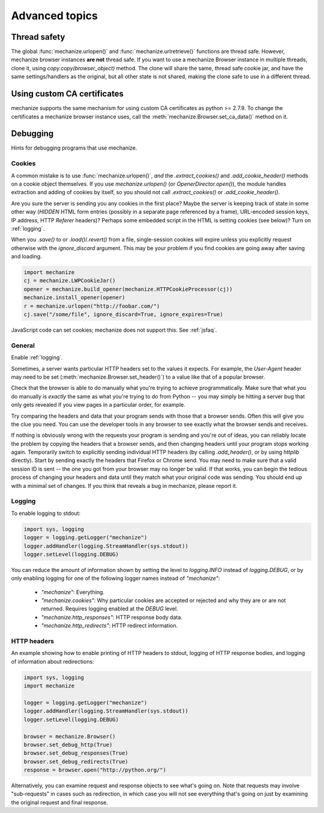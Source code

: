 Advanced topics
==================

.. _threading:

Thread safety
---------------

The global :func:`mechanize.urlopen()` and :func:`mechanize.urlretrieve()` functions are
thread safe. However, mechanize browser instances **are not** thread safe. If
you want to use a mechanize Browser instance in multiple threads, clone it,
using `copy.copy(browser_object)` method. The clone will share the same,
thread safe cookie jar, and have the same settings/handlers as the original,
but all other state is not shared, making the clone safe to use in a different
thread.

Using custom CA certificates
-------------------------------

mechanize supports the same mechanism for using custom CA certificates as
python >= 2.7.9. To change the certificates a mechanize browser instance uses,
call the :meth:`mechanize.Browser.set_ca_data()` method on it. 

.. _debugging:

Debugging
--------------

Hints for debugging programs that use mechanize.

.. _cookies:

Cookies
^^^^^^^^^^

A common mistake is to use :func:`mechanize.urlopen()`, *and* the
`.extract_cookies()` and `.add_cookie_header()` methods on a cookie object
themselves.  If you use `mechanize.urlopen()` (or `OpenerDirector.open()`), the
module handles extraction and adding of cookies by itself, so you should not
call `.extract_cookies()` or `.add_cookie_header()`.

Are you sure the server is sending you any cookies in the first place?  Maybe
the server is keeping track of state in some other way (`HIDDEN` HTML form
entries (possibly in a separate page referenced by a frame), URL-encoded
session keys, IP address, HTTP `Referer` headers)?  Perhaps some embedded
script in the HTML is setting cookies (see below)?  Turn on :ref:`logging`.

When you `.save()` to or `.load()`/`.revert()` from a file, single-session
cookies will expire unless you explicitly request otherwise with the
`ignore_discard` argument.  This may be your problem if you find cookies are
going away after saving and loading.

.. code-block:: python

    import mechanize
    cj = mechanize.LWPCookieJar()
    opener = mechanize.build_opener(mechanize.HTTPCookieProcessor(cj))
    mechanize.install_opener(opener)
    r = mechanize.urlopen("http://foobar.com/")
    cj.save("/some/file", ignore_discard=True, ignore_expires=True)

JavaScript code can set cookies; mechanize does not support this.  See
:ref:`jsfaq`.


General
^^^^^^^^^

Enable :ref:`logging`.

Sometimes, a server wants particular HTTP headers set to the values it expects.
For example, the `User-Agent` header may need to be set
(:meth:`mechanize.Browser.set_header()`) to a value like that of a popular
browser.

Check that the browser is able to do manually what you're trying to achieve
programmatically.  Make sure that what you do manually is *exactly* the same as
what you're trying to do from Python -- you may simply be hitting a server bug
that only gets revealed if you view pages in a particular order, for example.

Try comparing the headers and data that your program sends with those that a
browser sends.  Often this will give you the clue you need.  You can use
the developer tools in any browser to see exactly what the browser sends and
receives.

If nothing is obviously wrong with the requests your program is sending and
you're out of ideas, you can reliably locate the problem by copying the headers
that a browser sends, and then changing headers until your program stops
working again.  Temporarily switch to explicitly sending individual HTTP
headers (by calling `.add_header()`, or by using `httplib` directly).  Start by
sending exactly the headers that Firefox or Chrome send.  You may need to make sure
that a valid session ID is sent -- the one you got from your browser may no
longer be valid.  If that works, you can begin the tedious process of changing
your headers and data until they match what your original code was sending.
You should end up with a minimal set of changes.  If you think that reveals a
bug in mechanize, please report it.


.. _logging:

Logging
^^^^^^^^^

To enable logging to stdout:

.. code-block:: python
    
    import sys, logging
    logger = logging.getLogger("mechanize")
    logger.addHandler(logging.StreamHandler(sys.stdout))
    logger.setLevel(logging.DEBUG)

You can reduce the amount of information shown by setting the level to
`logging.INFO` instead of `logging.DEBUG`, or by only enabling logging for one
of the following logger names instead of `"mechanize"`:

  * `"mechanize"`: Everything.

  * `"mechanize.cookies"`: Why particular cookies are accepted or rejected and why
    they are or are not returned.  Requires logging enabled at the `DEBUG` level.

  * `"mechanize.http_responses"`: HTTP response body data.

  * `"mechanize.http_redirects"`: HTTP redirect information.


HTTP headers
^^^^^^^^^^^^^

An example showing how to enable printing of HTTP headers to stdout, logging of
HTTP response bodies, and logging of information about redirections:

.. code-block:: python

    import sys, logging
    import mechanize

    logger = logging.getLogger("mechanize")
    logger.addHandler(logging.StreamHandler(sys.stdout))
    logger.setLevel(logging.DEBUG)

    browser = mechanize.Browser()
    browser.set_debug_http(True)
    browser.set_debug_responses(True)
    browser.set_debug_redirects(True)
    response = browser.open("http://python.org/")

Alternatively, you can examine request and response objects to see what's going
on.  Note that requests may involve "sub-requests" in cases such as
redirection, in which case you will not see everything that's going on just by
examining the original request and final response.  
